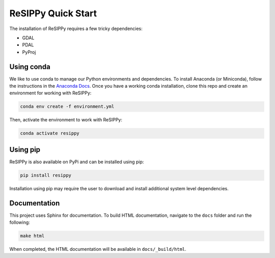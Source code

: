 ReSIPPy Quick Start
===================

The installation of ReSIPPy requires a few tricky dependencies:

* GDAL
* PDAL
* PyProj


Using conda
-----------

We like to use conda to manage our Python environments and dependencies.
To install Anaconda (or Miniconda), follow the instructions in the `Anaconda Docs <https://docs.anaconda.com/anaconda/install/>`_.
Once you have a working conda installation, clone this repo and create an environment for working with ReSIPPy:

.. code-block:: bash

    conda env create -f environment.yml


Then, activate the environment to work with ReSIPPy:

.. code-block:: bash

    conda activate resippy


Using pip
---------

ReSIPPy is also available on PyPi and can be installed using pip:

.. code-block:: bash

    pip install resippy


Installation using pip may require the user to download and install additional system level dependencies.


Documentation
-------------

This project uses Sphinx for documentation.
To build HTML documentation, navigate to the ``docs`` folder and run the following:

.. code-block:: bash

    make html


When completed, the HTML documentation will be available in ``docs/_build/html``.

